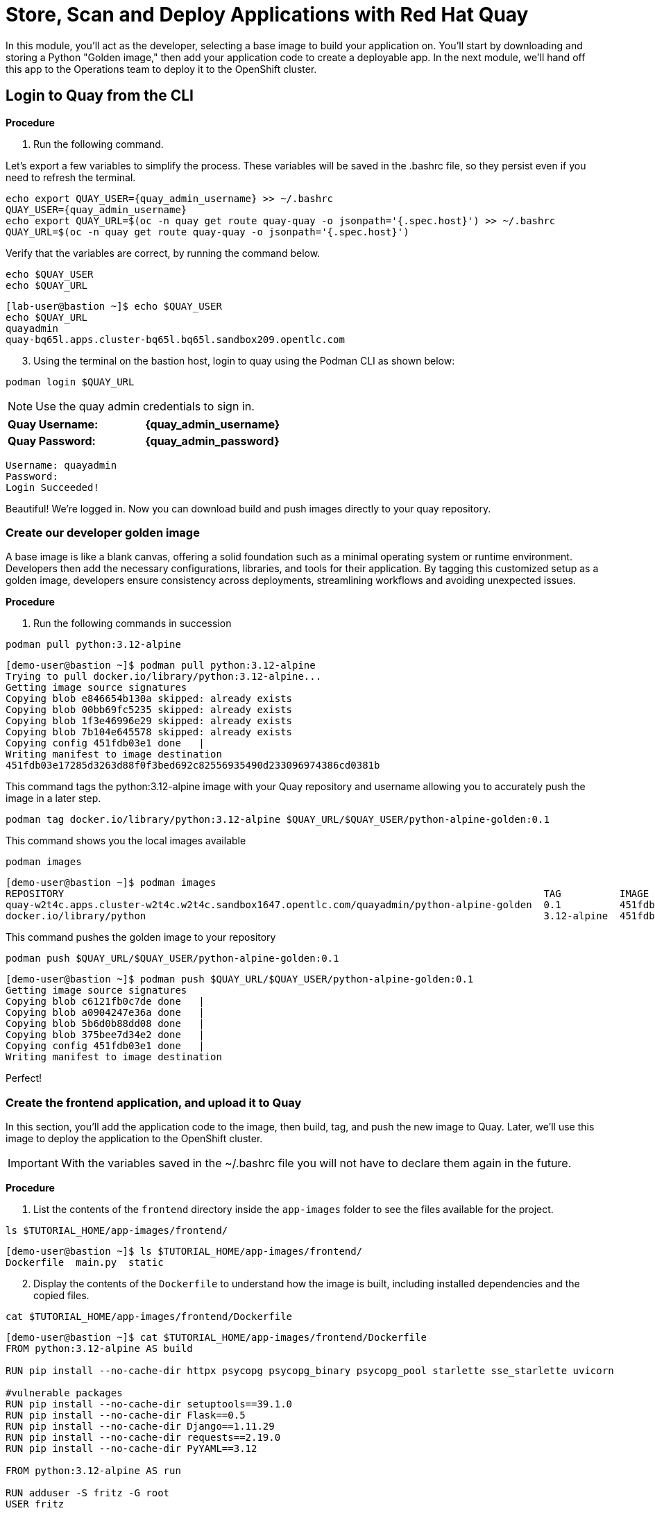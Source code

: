 = Store, Scan and Deploy Applications with Red Hat Quay

In this module, you'll act as the developer, selecting a base image to build your application on. You’ll start by downloading and storing a Python "Golden image," then add your application code to create a deployable app. In the next module, we'll hand off this app to the Operations team to deploy it to the OpenShift cluster.

[[build-app]]

[[quay-login]]

== Login to Quay from the CLI

*Procedure*

[start=1]
. Run the following command.

====
Let’s export a few variables to simplify the process. These variables will be saved in the .bashrc file, so they persist even if you need to refresh the terminal.
====

[source,sh,subs="attributes",role=execute]
----
echo export QUAY_USER={quay_admin_username} >> ~/.bashrc
QUAY_USER={quay_admin_username}
echo export QUAY_URL=$(oc -n quay get route quay-quay -o jsonpath='{.spec.host}') >> ~/.bashrc
QUAY_URL=$(oc -n quay get route quay-quay -o jsonpath='{.spec.host}')
----

[start=2]

Verify that the variables are correct, by running the command below.

[source,sh,subs="attributes",role=execute]
----
echo $QUAY_USER
echo $QUAY_URL
----

[.console-output]
[source,bash,subs="+macros,+attributes"]
----
[lab-user@bastion ~]$ echo $QUAY_USER
echo $QUAY_URL
quayadmin
quay-bq65l.apps.cluster-bq65l.bq65l.sandbox209.opentlc.com
----

[start=3]
. Using the terminal on the bastion host, login to quay using the Podman CLI as shown below:

[source,sh,subs="attributes",role=execute]
----
podman login $QUAY_URL
----

NOTE: Use the quay admin credentials to sign in. 

[cols="2,2"]
|===
| *Quay Username:* | *{quay_admin_username}* 
| *Quay Password:* | *{quay_admin_password}* 
|===

[.console-output]
[source,bash,subs="+macros,+attributes"]
----
Username: quayadmin
Password:
Login Succeeded!
----

Beautiful! We're logged in. Now you can download build and push images directly to your quay repository.

[[golden-image]]

=== Create our developer golden image

A base image is like a blank canvas, offering a solid foundation such as a minimal operating system or runtime environment. Developers then add the necessary configurations, libraries, and tools for their application. By tagging this customized setup as a golden image, developers ensure consistency across deployments, streamlining workflows and avoiding unexpected issues.

*Procedure*

. Run the following commands in succession

[source,sh,subs="attributes",role=execute]
----
podman pull python:3.12-alpine
----

[.console-output]
[source,bash,subs="+macros,+attributes"]
----
[demo-user@bastion ~]$ podman pull python:3.12-alpine
Trying to pull docker.io/library/python:3.12-alpine...
Getting image source signatures
Copying blob e846654b130a skipped: already exists  
Copying blob 00bb69fc5235 skipped: already exists  
Copying blob 1f3e46996e29 skipped: already exists  
Copying blob 7b104e645578 skipped: already exists  
Copying config 451fdb03e1 done   | 
Writing manifest to image destination
451fdb03e17285d3263d88f0f3bed692c82556935490d233096974386cd0381b
----

====
This command tags the python:3.12-alpine image with your Quay repository and username allowing you to accurately push the image in a later step.
====

[source,sh,subs="attributes",role=execute]
----
podman tag docker.io/library/python:3.12-alpine $QUAY_URL/$QUAY_USER/python-alpine-golden:0.1
----

====
This command shows you the local images available
====

[source,sh,subs="attributes",role=execute]
----
podman images
----

[.console-output]
[source,bash,subs="+macros,+attributes"]
----
[demo-user@bastion ~]$ podman images
REPOSITORY                                                                                  TAG          IMAGE ID      CREATED      SIZE
quay-w2t4c.apps.cluster-w2t4c.w2t4c.sandbox1647.opentlc.com/quayadmin/python-alpine-golden  0.1          451fdb03e172  5 weeks ago  50.6 MB
docker.io/library/python                                                                    3.12-alpine  451fdb03e172  5 weeks ago  50.6 MB
----

====
This command pushes the golden image to your repository
====

[source,sh,subs="attributes",role=execute]
----
podman push $QUAY_URL/$QUAY_USER/python-alpine-golden:0.1
----

[.console-output]
[source,bash,subs="+macros,+attributes"]
----
[demo-user@bastion ~]$ podman push $QUAY_URL/$QUAY_USER/python-alpine-golden:0.1
Getting image source signatures
Copying blob c6121fb0c7de done   | 
Copying blob a0904247e36a done   | 
Copying blob 5b6d0b88dd08 done   | 
Copying blob 375bee7d34e2 done   | 
Copying config 451fdb03e1 done   | 
Writing manifest to image destination
----

Perfect! 

[[dev-app]]

=== Create the frontend application, and upload it to Quay

In this section, you'll add the application code to the image, then build, tag, and push the new image to Quay. Later, we'll use this image to deploy the application to the OpenShift cluster.

IMPORTANT: With the variables saved in the ~/.bashrc file you will not have to declare them again in the future. 

*Procedure*

. List the contents of the `frontend` directory inside the `app-images` folder to see the files available for the project.

[source,sh,subs="attributes",role=execute]
----
ls $TUTORIAL_HOME/app-images/frontend/
----

[.console-output]
[source,bash,subs="+macros,+attributes"]
----
[demo-user@bastion ~]$ ls $TUTORIAL_HOME/app-images/frontend/
Dockerfile  main.py  static
----

[start=2]
. Display the contents of the `Dockerfile` to understand how the image is built, including installed dependencies and the copied files.

[source,sh,subs="attributes",role=execute]
----
cat $TUTORIAL_HOME/app-images/frontend/Dockerfile
----

[.console-output]
[source,bash,subs="+macros,+attributes"]
----
[demo-user@bastion ~]$ cat $TUTORIAL_HOME/app-images/frontend/Dockerfile
FROM python:3.12-alpine AS build

RUN pip install --no-cache-dir httpx psycopg psycopg_binary psycopg_pool starlette sse_starlette uvicorn

#vulnerable packages
RUN pip install --no-cache-dir setuptools==39.1.0
RUN pip install --no-cache-dir Flask==0.5
RUN pip install --no-cache-dir Django==1.11.29
RUN pip install --no-cache-dir requests==2.19.0
RUN pip install --no-cache-dir PyYAML==3.12

FROM python:3.12-alpine AS run

RUN adduser -S fritz -G root
USER fritz

COPY --from=build /usr/local/lib/python3.12/site-packages /usr/local/lib/python3.12/site-packages
COPY --chown=fritz:root static /home/fritz/static
COPY --chown=fritz:root main.py /home/fritz/main.py

EXPOSE 8080
WORKDIR /home/fritz
ENTRYPOINT ["python", "main.py"]
----


[start=3]
. Update the `FROM` statement in the Dockerfile to reference a custom base image hosted in a private registry, using `sed` to modify the line.

[source,sh,subs="attributes",role=execute]
----
sed -i "s|^FROM python:3\.12-alpine AS \(\w\+\)|FROM $QUAY_URL/$QUAY_USER/python-alpine-golden:0.1 AS \1|" $TUTORIAL_HOME/app-images/frontend/Dockerfile
----

[start=4]
. Check the Dockerfile again to verify that the `FROM` statement has been updated correctly.

[source,sh,subs="attributes",role=execute]
----
cat $TUTORIAL_HOME/app-images/frontend/Dockerfile
----

[.console-output]
[source,bash,subs="+macros,+attributes"]
----
[demo-user@bastion ~]$ cat $TUTORIAL_HOME/app-images/frontend/Dockerfile
FROM quay-w2t4c.apps.cluster-w2t4c.w2t4c.sandbox1647.opentlc.com/quayadmin/python-alpine-golden:0.1 AS build

RUN pip install --no-cache-dir 

....
----

[start=5]
. Build the Docker image using `podman` from the `frontend` directory. The `-t` flag tags the image with a version (`0.1`) and a registry URL.

[source,sh,subs="attributes",role=execute]
----
cd $TUTORIAL_HOME/app-images/frontend/
podman build -t $QUAY_URL/$QUAY_USER/frontend:0.1 .
----

[.console-output]
[source,bash,subs="+macros,+attributes"]
----
[demo-user@bastion frontend]$ podman build -t $QUAY_URL/$QUAY_USER/frontend:0.1 .
[1/2] STEP 1/2: FROM quay-w2t4c.apps.cluster-w2t4c.w2t4c.sandbox1647.opentlc.com/quayadmin/python-alpine-golden:0.1 AS build
.
.
.
Successfully tagged quay-w2t4c.apps.cluster-w2t4c.w2t4c.sandbox1647.opentlc.com/quayadmin/frontend:0.1
46ea42cba3f17c366b0c534164ae088719266df9ab4122532b0bffd1bbefaec9
----

[start=6]
. Upload the built image to a remote registry using `podman push`.

[source,sh,subs="attributes",role=execute]
----
podman push $QUAY_URL/$QUAY_USER/frontend:0.1 
----

[.console-output]
[source,bash,subs="+macros,+attributes"]
----
[demo-user@bastion frontend]$ podman push $QUAY_URL/$QUAY_USER/frontend:0.1 
Copying blob e2adcecab318 done   | 
Copying blob 9944062081bf done   | 
Copying blob 83e98ac5789e skipped: already exists  
Copying blob 32fd82e104c5 skipped: already exists  
Copying blob 453d5d1264c7 done   | 
Copying blob 3c37dc31320d done   | 
Copying blob 210a2ae1a75e skipped: already exists  
Copying blob 57a6ec527341 skipped: already exists  
Copying config 46ea42cba3 done   | 
Writing manifest to image destination
----

NOTE: Quay will automatically create a private registry to store the application image due to your admin access. To deploy the application, ensure the repository is set to public so you can pull the image without authentication.

The frontend application is ready! Next, we'll review it in Quay and deploy it to OpenShift using ACM and OpenShift GitOps. First, let's make the repository public so we can deploy the application without requiring credentials.

[[quay]]

== Accessing Quay 

Your Red Hat Quay console is available at: {quay_console_url}[window=blank]

Administrator login is available with:

[source,sh,subs="attributes",role=execute]

[cols="1,1"]
|===
| *Quay Console Username:* | {quay_admin_username} 
| *Quay Console Password:* | {quay_admin_password}
|===

[[navigating-the-registry]]

== Browse the registry

In the setup module, you downloaded, built, and pushed an insecure Java application called frontend. Now, it's time to deploy it to the OpenShift Cluster. To proceed, you'll need to make the registry you created public.

Let's take a look at the application in the registry.

*Procedure*

. First, click on the *frontend* repository. 

image::02-quay-login.png[link=self, window=blank, width=100%]

The information tab shows you information such as;

- Podman and Docker commands
- Repository activity
- The repository description. 

image::02-frontend-repo.png[link=self, window=blank, width=100%]

====
On the left hand side of the window you should see the following icons labelled in order from top to bottom,
====

image::02-quay-sidebar.png[link=self, window=blank, width=100%]

- Information
- Tags
- Tag History
- Usage Logs
- Settings

[start=2]
. Click on the *Tags* icon. 

image::02-quay-tags.png[link=self, window=blank, width=100%]

This tab shows all the images and tags that have been uploaded, including details like fixable vulnerabilities, image size, and the option to make bulk changes based on the security posture.

We’ll explore this tab in more detail later in the module.

[start=3]
. Click on the *Tags History* icon. 

image::02-quay-history.png[link=self, window=blank, width=100%]

This tab simply displays the container images history over time. 

[start=4]
. Click into the SHA256 hash number. 

image::02-image-details.png[link=self, window=blank, width=100%]

From this dashboard you will be able to see the image manifest of that container image.

image::02-image-manifest.png[link=self, window=blank, width=100%]

[start=5]
. Click the *BACK* icon in the top left of the dashboard then click on the *Usage Logs* icon. 

image::02-quay-back.png[link=self, window=blank, width=100%]
image::02-quay-usage.png[link=self, window=blank, width=100%]


This tab displays the usage over time along with details about who/how the images were pushed to the cluster. 

====
You should see that you (The "quayadmin") pushed an image tagged 0.1 to the repository today. 
====

[start=6]
. Lastly click on the *Settings* icon. 

image::02-quay-settings.png[link=self, window=blank, width=100%]

In this tab you can add/remove users and update permissions, alter the privacy of the repository, and even schedule alerts based on found vulnerabilities.

[start=7]
. Make your repository public before deploying our application in the next step by clicking the *Make Public* button under *Repository Visibility*

image::02-quay-public.png[link=self, window=blank, width=100%]

IMPORTANT: Make sure to make the repository public. Otherwise you will not be able to deploy the application in the ACM section.

[start=8]
. Click OK

image::02-quay-public-yes.png[link=self, window=blank, width=100%]

Great! The frontend application can now be deployed with ACM without using pull secrets. 

[[vulnerability-scanning-with-quay]]

== Vulnerability Scanning with Quay

Red Hat Quay helps secure environments by performing container vulnerability scans on images added to the registry, identifying which vulnerabilities are potentially fixable. This is known as vulnerability scanning at rest.

Follow the procedure below to check the security scan results for the Java container image you've uploaded.

*Procedure*

. Click on the *Tags* icon on the left side of the screen like before.

image::02-quay-tags.png[link=self, window=blank, width=100%]

[start=2]
. By default, the security scan color codes the vulnerabilities, you can hover over the security scan for more information.

image::02-quay-scan-hover.png[link=self, window=blank, width=100%]

NOTE: The alpine container image you are using in this lab shows 34 vulnerabilities, with 2 cirtical vulnerabilities. This number will change with time and will be different between container scanners for a variety of reasons such as reporting mechanisms, vulnerability feeds and operating system support. 

[start=3]
. Click on the list of vulnerabilities to see a more detailed view.

image::02-quay-security.png[link=self, window=blank, width=100%] 

image::02-quay-vuln-overview.png[link=self, window=blank, width=100%]

[start=4]
. Click on a vulnerable package on the left menu to get more information about the vulnerability and see what you have to do to fix the issue.

image::02-quay-vuln-detailed.png[link=self, window=blank, width=100%]

NOTE: Toggling for fixable/unfixable vulnerabilities is an excellent way for developers to understand what is within their responsibility for fixing. For example, since you are using an older version of Java, many fixes are available for these common issues. 

=== Ensure ACS can pull the image manifest from your Quay instance

There is currently no integration with the Quay repository which means ACS cannot view the manifest layers. You can verify this by running a similar roxctl scan that you ran before.

*Procedure*

. Run the following command to test the RHACS/Quay integration

[source,sh,subs="attributes",role=execute]
----
roxctl --insecure-skip-tls-verify -e "$ROX_CENTRAL_ADDRESS:443" image scan --image=$QUAY_URL/$QUAY_USER/frontend:0.1 --force -o table
----

[.console-output]
[source,bash,subs="+macros,+attributes"]
----
ERROR:  Scanning image failed: retrieving image scan result: could not scan image: "quay-nhxdx.apps.cluster-nhxdx.nhxdx.sandbox4561.opentlc.com/quayadmin/frontend:0.1": rpc error: code = Internal desc = image enrichment error: error getting metadata for image: quay-nhxdx.apps.cluster-nhxdx.nhxdx.sandbox4561.opentlc.com/quayadmin/frontend:0.1 error: no matching image registries found: please add an image integration for quay-nhxdx.apps.cluster-nhxdx.nhxdx.sandbox4561.opentlc.com. Retrying after 3 seconds...
----

[start=2]
. Next, run the following command in the terminal to add the Quay integration to RHACS via an API call.

[source,sh,subs="attributes",role=execute]
----
# ACS API endpoint used to create the Quay repo integration
POST_ENDPOINT="https://${ROX_CENTRAL_ADDRESS}/v1/imageintegrations"

# Quay repository payload
read -r -d '' PAYLOAD << EOM
{
  "name": "my-quay-repo",
  "type": "quay",
  "categories": [
    "REGISTRY"
  ],
  "quay": {
    "endpoint": "http://$QUAY_URL",
    "insecure": true
  },
  "autogenerated": false,
  "skipTestIntegration": false
}
EOM

# Make API request to create Quay repository
curl -k -X POST "${POST_ENDPOINT}" \
     -H "Authorization: Bearer ${ROX_API_TOKEN}" \
     -H "Content-Type: application/json" \
     -d "${PAYLOAD}" \
     | jq
----

[.console-output]
[source,bash,subs="+macros,+attributes"]
----
  % Total    % Received % Xferd  Average Speed   Time    Time     Time  Current
                                 Dload  Upload   Total   Spent    Left  Speed
100   605  100   339  100   266   3459   2714 --:--:-- --:--:-- --:--:--  6237
{
  "id": "ad83bd29-864b-4343-a23d-3b606a24210b",
  "name": "my-quay-repo",
  "type": "quay",
  "categories": [
    "REGISTRY"
  ],
  "quay": {
    "endpoint": "http://quay-nhxdx.apps.cluster-nhxdx.nhxdx.sandbox4561.opentlc.com/quayadmin",
    "oauthToken": "",
    "insecure": true,
    "registryRobotCredentials": null
  },
  "autogenerated": false,
  "clusterId": "",
  "skipTestIntegration": false,
  "source": null
}
----

[start=3]
. Lastly, run the following command and to scan the frontend:0.1 container that you built.

[source,sh,subs="attributes",role=execute]
----
roxctl --insecure-skip-tls-verify -e "$ROX_CENTRAL_ADDRESS:443" image scan --image=$QUAY_URL/$QUAY_USER/frontend:0.1 --force -o table
----

TIP: The following output can be configured using flags. You can configure different outputs (table, CSV, JSON, and sarif.) and filter for specific severities.

[.console-output]
[source,bash,subs="+macros,+attributes"]
----
.
.
.
|            |         | GHSA-r64q-w8jr-g9qp |    LOW    |             https://github.com/urllib3/urllib3/issues/1553              |    1.24.3     |
+------------+---------+---------------------+-----------+-------------------------------------------------------------------------+---------------+
WARN:   A total of 34 unique vulnerabilities were found in 7 components
----


image::https://media.giphy.com/media/v1.Y2lkPTc5MGI3NjExYzMyaHRsNTdwZWRlejRycGtpNTkxOGlyMjJsODE4OHFiaWd3NjFpNyZlcD12MV9pbnRlcm5hbF9naWZfYnlfaWQmY3Q9Zw/rVVFWyTINqG7C/giphy.gif[link=self, window=blank, width=100%, class="center"]

=== Summary

Nice job! Developers can now build and push their images to Quay, view their image vulnerabilities, and use roxctl to scan their images.

*Time to hand it off to the Operations team and Red Hat Advanced Cluster Management!*

